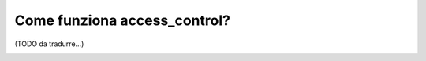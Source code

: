 Come funziona access_control?
=============================

(TODO da tradurre...)

.. _security-book-access-control-matching-options:

.. _security-book-access-control-enforcement-options:

.. _book-security-securing-ip:

.. _book-security-allow-if:

.. _book-security-securing-channel: